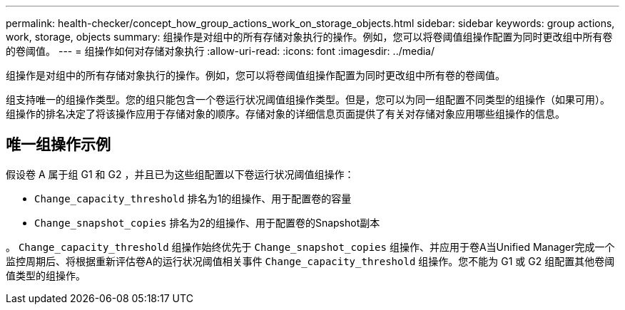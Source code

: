 ---
permalink: health-checker/concept_how_group_actions_work_on_storage_objects.html 
sidebar: sidebar 
keywords: group actions, work, storage, objects 
summary: 组操作是对组中的所有存储对象执行的操作。例如，您可以将卷阈值组操作配置为同时更改组中所有卷的卷阈值。 
---
= 组操作如何对存储对象执行
:allow-uri-read: 
:icons: font
:imagesdir: ../media/


[role="lead"]
组操作是对组中的所有存储对象执行的操作。例如，您可以将卷阈值组操作配置为同时更改组中所有卷的卷阈值。

组支持唯一的组操作类型。您的组只能包含一个卷运行状况阈值组操作类型。但是，您可以为同一组配置不同类型的组操作（如果可用）。组操作的排名决定了将该操作应用于存储对象的顺序。存储对象的详细信息页面提供了有关对存储对象应用哪些组操作的信息。



== 唯一组操作示例

假设卷 A 属于组 G1 和 G2 ，并且已为这些组配置以下卷运行状况阈值组操作：

* `Change_capacity_threshold` 排名为1的组操作、用于配置卷的容量
* `Change_snapshot_copies` 排名为2的组操作、用于配置卷的Snapshot副本


。 `Change_capacity_threshold` 组操作始终优先于 `Change_snapshot_copies` 组操作、并应用于卷A当Unified Manager完成一个监控周期后、将根据重新评估卷A的运行状况阈值相关事件 `Change_capacity_threshold` 组操作。您不能为 G1 或 G2 组配置其他卷阈值类型的组操作。

